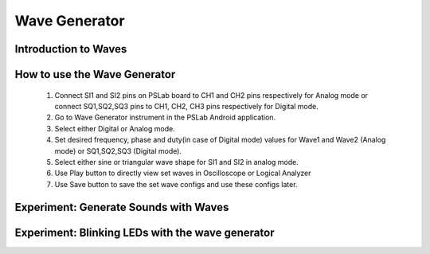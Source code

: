 **************
Wave Generator
**************

Introduction to Waves
=====================

How to use the Wave Generator
=============================

  1. Connect SI1 and SI2 pins on PSLab board to CH1 and CH2 pins respectively for Analog mode or connect SQ1,SQ2,SQ3 pins to CH1, CH2, CH3 pins respectively for Digital mode.
  2. Go to Wave Generator instrument in the PSLab Android application.
  3. Select either Digital or Analog mode.
  4. Set desired frequency, phase and duty(in case of Digital mode) values for Wave1 and Wave2 (Analog mode) or SQ1,SQ2,SQ3 (Digital mode).
  5. Select either sine or triangular wave shape for SI1 and SI2 in analog mode.
  6. Use Play button to directly view set waves in Oscilloscope or Logical Analyzer
  7. Use Save button to save the set wave configs and use these configs later.

Experiment: Generate Sounds with Waves
======================================

Experiment: Blinking LEDs with the wave generator
=================================================
